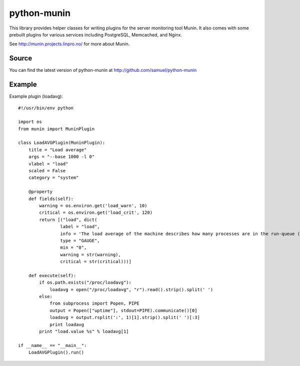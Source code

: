 ============
python-munin
============

This library provides helper classes for writing plugins for the server
monitoring tool Munin. It also comes with some prebuilt plugins for
various services including PostgreSQL, Memcached, and Nginx.

See http://munin.projects.linpro.no/ for more about Munin.

Source
======

You can find the latest version of python-munin at
http://github.com/samuel/python-munin

Example
=======

Example plugin (loadavg)::

    #!/usr/bin/env python

    import os
    from munin import MuninPlugin

    class LoadAVGPlugin(MuninPlugin):
        title = "Load average"
        args = "--base 1000 -l 0"
        vlabel = "load"
        scaled = False
        category = "system"

        @property
        def fields(self):
            warning = os.environ.get('load_warn', 10)
            critical = os.environ.get('load_crit', 120)
            return [("load", dict(
                    label = "load",
                    info = 'The load average of the machine describes how many processes are in the run-queue (scheduled to run "immediately").',
                    type = "GAUGE",
                    min = "0",
                    warning = str(warning),
                    critical = str(critical)))]

        def execute(self):
            if os.path.exists("/proc/loadavg"):
                loadavg = open("/proc/loadavg", "r").read().strip().split(' ')
            else:
                from subprocess import Popen, PIPE
                output = Popen(["uptime"], stdout=PIPE).communicate()[0]
                loadavg = output.rsplit(':', 1)[1].strip().split(' ')[:3]
                print loadavg
            print "load.value %s" % loadavg[1]

    if __name__ == "__main__":
        LoadAVGPlugin().run()
